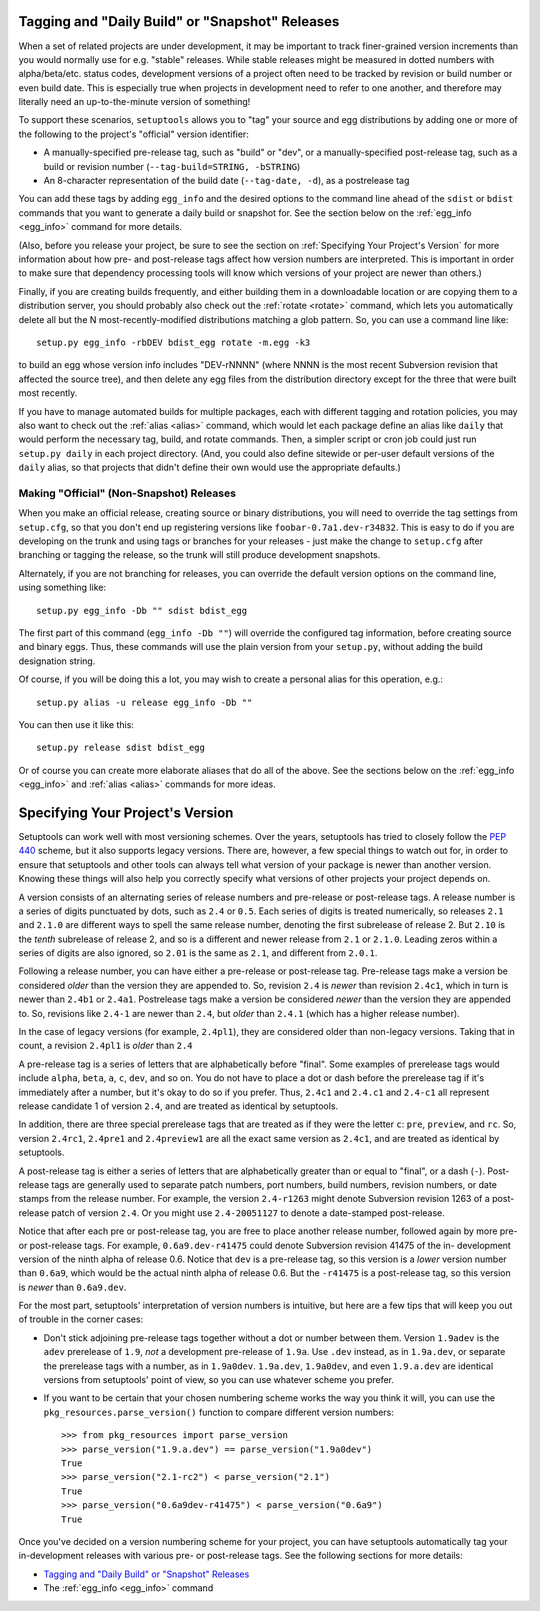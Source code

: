 Tagging and "Daily Build" or "Snapshot" Releases
------------------------------------------------

When a set of related projects are under development, it may be important to
track finer-grained version increments than you would normally use for e.g.
"stable" releases.  While stable releases might be measured in dotted numbers
with alpha/beta/etc. status codes, development versions of a project often
need to be tracked by revision or build number or even build date.  This is
especially true when projects in development need to refer to one another, and
therefore may literally need an up-to-the-minute version of something!

To support these scenarios, ``setuptools`` allows you to "tag" your source and
egg distributions by adding one or more of the following to the project's
"official" version identifier:

* A manually-specified pre-release tag, such as "build" or "dev", or a
  manually-specified post-release tag, such as a build or revision number
  (``--tag-build=STRING, -bSTRING``)

* An 8-character representation of the build date (``--tag-date, -d``), as
  a postrelease tag

You can add these tags by adding ``egg_info`` and the desired options to
the command line ahead of the ``sdist`` or ``bdist`` commands that you want
to generate a daily build or snapshot for.  See the section below on the
:ref:`egg_info <egg_info>` command for more details.

(Also, before you release your project, be sure to see the section on
:ref:`Specifying Your Project's Version` for more information about how pre- and
post-release tags affect how version numbers are interpreted.  This is
important in order to make sure that dependency processing tools will know
which versions of your project are newer than others.)

Finally, if you are creating builds frequently, and either building them in a
downloadable location or are copying them to a distribution server, you should
probably also check out the :ref:`rotate <rotate>` command, which lets you automatically
delete all but the N most-recently-modified distributions matching a glob
pattern.  So, you can use a command line like::

    setup.py egg_info -rbDEV bdist_egg rotate -m.egg -k3

to build an egg whose version info includes "DEV-rNNNN" (where NNNN is the
most recent Subversion revision that affected the source tree), and then
delete any egg files from the distribution directory except for the three
that were built most recently.

If you have to manage automated builds for multiple packages, each with
different tagging and rotation policies, you may also want to check out the
:ref:`alias <alias>` command, which would let each package define an alias like ``daily``
that would perform the necessary tag, build, and rotate commands.  Then, a
simpler script or cron job could just run ``setup.py daily`` in each project
directory.  (And, you could also define sitewide or per-user default versions
of the ``daily`` alias, so that projects that didn't define their own would
use the appropriate defaults.)

Making "Official" (Non-Snapshot) Releases
~~~~~~~~~~~~~~~~~~~~~~~~~~~~~~~~~~~~~~~~~

When you make an official release, creating source or binary distributions,
you will need to override the tag settings from ``setup.cfg``, so that you
don't end up registering versions like ``foobar-0.7a1.dev-r34832``.  This is
easy to do if you are developing on the trunk and using tags or branches for
your releases - just make the change to ``setup.cfg`` after branching or
tagging the release, so the trunk will still produce development snapshots.

Alternately, if you are not branching for releases, you can override the
default version options on the command line, using something like::

    setup.py egg_info -Db "" sdist bdist_egg

The first part of this command (``egg_info -Db ""``) will override the
configured tag information, before creating source and binary eggs. Thus, these
commands will use the plain version from your ``setup.py``, without adding the
build designation string.

Of course, if you will be doing this a lot, you may wish to create a personal
alias for this operation, e.g.::

    setup.py alias -u release egg_info -Db ""

You can then use it like this::

    setup.py release sdist bdist_egg

Or of course you can create more elaborate aliases that do all of the above.
See the sections below on the :ref:`egg_info <egg_info>` and
:ref:`alias <alias>` commands for more ideas.


.. _Specifying Your Project's Version:

Specifying Your Project's Version
---------------------------------

Setuptools can work well with most versioning schemes. Over the years,
setuptools has tried to closely follow the
`PEP 440 <https://www.python.org/dev/peps/pep-0440/>`_ scheme, but it
also supports legacy versions. There are, however, a
few special things to watch out for, in order to ensure that setuptools and
other tools can always tell what version of your package is newer than another
version.  Knowing these things will also help you correctly specify what
versions of other projects your project depends on.

A version consists of an alternating series of release numbers and pre-release
or post-release tags.  A release number is a series of digits punctuated by
dots, such as ``2.4`` or ``0.5``.  Each series of digits is treated
numerically, so releases ``2.1`` and ``2.1.0`` are different ways to spell the
same release number, denoting the first subrelease of release 2.  But  ``2.10``
is the *tenth* subrelease of release 2, and so is a different and newer release
from ``2.1`` or ``2.1.0``.  Leading zeros within a series of digits are also
ignored, so ``2.01`` is the same as ``2.1``, and different from ``2.0.1``.

Following a release number, you can have either a pre-release or post-release
tag.  Pre-release tags make a version be considered *older* than the version
they are appended to.  So, revision ``2.4`` is *newer* than revision ``2.4c1``,
which in turn is newer than ``2.4b1`` or ``2.4a1``.  Postrelease tags make
a version be considered *newer* than the version they are appended to.  So,
revisions like ``2.4-1`` are newer than ``2.4``, but *older*
than ``2.4.1`` (which has a higher release number).

In the case of legacy versions (for example, ``2.4pl1``), they are considered
older than non-legacy versions. Taking that in count, a revision ``2.4pl1``
is *older* than ``2.4``

A pre-release tag is a series of letters that are alphabetically before
"final".  Some examples of prerelease tags would include ``alpha``, ``beta``,
``a``, ``c``, ``dev``, and so on.  You do not have to place a dot or dash
before the prerelease tag if it's immediately after a number, but it's okay to
do so if you prefer.  Thus, ``2.4c1`` and ``2.4.c1`` and ``2.4-c1`` all
represent release candidate 1 of version ``2.4``, and are treated as identical
by setuptools.

In addition, there are three special prerelease tags that are treated as if
they were the letter ``c``: ``pre``, ``preview``, and ``rc``.  So, version
``2.4rc1``, ``2.4pre1`` and ``2.4preview1`` are all the exact same version as
``2.4c1``, and are treated as identical by setuptools.

A post-release tag is either a series of letters that are alphabetically
greater than or equal to "final", or a dash (``-``).  Post-release tags are
generally used to separate patch numbers, port numbers, build numbers, revision
numbers, or date stamps from the release number.  For example, the version
``2.4-r1263`` might denote Subversion revision 1263 of a post-release patch of
version ``2.4``.  Or you might use ``2.4-20051127`` to denote a date-stamped
post-release.

Notice that after each pre or post-release tag, you are free to place another
release number, followed again by more pre- or post-release tags.  For example,
``0.6a9.dev-r41475`` could denote Subversion revision 41475 of the in-
development version of the ninth alpha of release 0.6.  Notice that ``dev`` is
a pre-release tag, so this version is a *lower* version number than ``0.6a9``,
which would be the actual ninth alpha of release 0.6.  But the ``-r41475`` is
a post-release tag, so this version is *newer* than ``0.6a9.dev``.

For the most part, setuptools' interpretation of version numbers is intuitive,
but here are a few tips that will keep you out of trouble in the corner cases:

* Don't stick adjoining pre-release tags together without a dot or number
  between them.  Version ``1.9adev`` is the ``adev`` prerelease of ``1.9``,
  *not* a development pre-release of ``1.9a``.  Use ``.dev`` instead, as in
  ``1.9a.dev``, or separate the prerelease tags with a number, as in
  ``1.9a0dev``.  ``1.9a.dev``, ``1.9a0dev``, and even ``1.9.a.dev`` are
  identical versions from setuptools' point of view, so you can use whatever
  scheme you prefer.

* If you want to be certain that your chosen numbering scheme works the way
  you think it will, you can use the ``pkg_resources.parse_version()`` function
  to compare different version numbers::

    >>> from pkg_resources import parse_version
    >>> parse_version("1.9.a.dev") == parse_version("1.9a0dev")
    True
    >>> parse_version("2.1-rc2") < parse_version("2.1")
    True
    >>> parse_version("0.6a9dev-r41475") < parse_version("0.6a9")
    True

Once you've decided on a version numbering scheme for your project, you can
have setuptools automatically tag your in-development releases with various
pre- or post-release tags.  See the following sections for more details:

* `Tagging and "Daily Build" or "Snapshot" Releases`_
* The :ref:`egg_info <egg_info>` command
